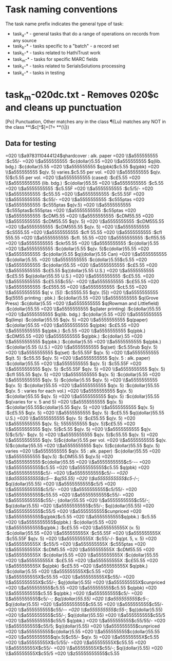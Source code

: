 * Task naming conventions
The task name prefix indicates the general type of task: 
 - task_a-* - general tasks that do a range of operations on records from any source
 - task_b-* - tasks specific to a "batch" - a record set
 - task_h-* - tasks related to HathiTrust work
 - task_m-* - tasks for specific MARC fields
 - task_s-* - tasks related to SerialsSolutions processing
 - task_x-* - tasks in testing

* task_m-020dc.txt - Removes 020$c and cleans up punctuation
[Po] Punctuation, Other
\p{Lu} matches any in the class
\P{Lu} matches any NOT in the class
 *\p{Po}*\$c[^$]+(?= *\p{Po}*(\$|$))
** Data for testing
=020  \\$a9783110444124$qhardcover : alk. paper
=020  \\$a555555555 :$c55/-
=020  \\$a555555555 :$c{dollar}5.55
=020  \\$a555555555 $q(lib. bdg.) :$c{dollar}5.55
=020  \\$a555555555 $q(pbk)$c5.55 $q(pbk)
=020  \\$a555555555 $q(v. 5) varies.$c5.55 per vol.
=020  \\$a555555555 $q(v. 5)$c5.55 per vol.
=020  \\$a5555555555 (cased) :$c£5.55
=020  \\$a5555555555 (lib. bdg.) :$c{dollar}55.55
=020  \\$a5555555555 :$c5.55
=020  \\$a5555555555 :$c5.55F
=020  \\$a5555555555 :$c5/5/-
=020  \\$a5555555555 :$c55.55
=020  \\$a5555555555 :$c55.55F
=020  \\$a5555555555 :$c55/-
=020  \\$a5555555555 :$c555ptas
=020  \\$a5555555555 :$c555ptas $q(v.5)
=020  \\$a5555555555 :$c555ptas$c555ptas
=020  \\$a5555555555 :$c55ptas
=020  \\$a5555555555 :$cDM5.55
=020  \\$a5555555555 :$cDM55.55
=020  \\$a5555555555 :$cDM55.55 $q(v. 5)
=020  \\$a5555555555 :$cDM555.55
=020  \\$a5555555555 :$cDM555.55 $q(v. 5)
=020  \\$a5555555555 :$cS555.55
=020  \\$a5555555555 :$cfl 55.55
=020  \\$a5555555555 :$cfl 555.55
=020  \\$a5555555555 :$cfl. 55.55
=020  \\$a5555555555 :$cfl55.55
=020  \\$a5555555555 :$ckr55.55
=020  \\$a5555555555 :$c{dollar}5.55
=020  \\$a5555555555 :$c{dollar}5.55 $q(v. 5)$c{dollar}55.55
=020  \\$a5555555555 :$c{dollar}5.55 $q({dollar}5.55 Can)
=020  \\$a5555555555 :$c{dollar}5.55.
=020  \\$a5555555555 :$c{dollar}5.55$c5.55
=020  \\$a5555555555 :$c{dollar}55.55
=020  \\$a5555555555 :$c£5.55
=020  \\$a5555555555 :$c£5.55 $q({dollar}5.55 U.S.)
=020  \\$a5555555555 :$c£5.55 $q({dollar}55.55 U.S.)
=020  \\$a5555555555 :$c£5.55.
=020  \\$a5555555555 :$c£5.55$c55/-
=020  \\$a5555555555 :$c£55.55
=020  \\$a5555555555 :$c£555.55
=020  \\$a5555555555 :$cŁ5.55
=020  \\$a5555555555 $q( v. [5]) :$cS555.55 $q(v. [5])
=020  \\$a5555555555 $q(5555 printing : pbk.) :$c{dollar}5.55
=020  \\$a5555555555 $q(Grove Press) :$c{dollar}5.55
=020  \\$a5555555555 $q(Rowman and Littlefield) :$c{dollar}55.55
=020  \\$a5555555555 $q(later printing) :$c{dollar}55.55
=020  \\$a5555555555 $q(lib. bdg.) :$c{dollar}5.55
=020  \\$a5555555555 $q(limp) :$c{dollar}55.55 $q(v. 5)
=020  \\$a5555555555 $q(paper) :$c{dollar}55.55
=020  \\$a5555555555 $q(pbk) :$c£5.55
=020  \\$a5555555555 $q(pbk.) :$c5.55
=020  \\$a5555555555 $q(pbk.) :$cDM55.55
=020  \\$a5555555555 $q(pbk.) :$c{dollar}.55
=020  \\$a5555555555 $q(pbk.) :$c{dollar}5.55
=020  \\$a5555555555 $q(pbk.) :$c{dollar}5.55 (U.S.)
=020  \\$a5555555555 $q(set) :$c5.55rub $q(v. 5)
=020  \\$a5555555555 $q(set) :$c55.55F $q(v. 5)
=020  \\$a5555555555 $q(t. 5) :$c55.55 $q(v. 5)
=020  \\$a5555555555 $q(v. 5 : alk. paper) :$c{dollar}55.55
=020  \\$a5555555555 $q(v. 5) :$c55.55F
=020  \\$a5555555555 $q(v. 5) :$c55.55F $q(v. 5)
=020  \\$a5555555555 $q(v. 5) :$cfl 555.55 $q(v. 5)
=020  \\$a5555555555 $q(v. 5) :$c{dollar}5.55
=020  \\$a5555555555 $q(v. 5) :$c{dollar}5.55 $q(v. 5)
=020  \\$a5555555555 $q(v. 5) :$c{dollar}55.55
=020  \\$a5555555555 $q(v. 5) :$c{dollar}55.55 $q(v. 5 : varies for each vol.)
=020  \\$a5555555555 $q(v. 5) :$c{dollar}55.55 $q(v. 5)
=020  \\$a5555555555 $q(v. 5) :$c{dollar}55.55 $q(varies for v. 5 and 5)
=020  \\$a5555555555 $q(v. 5) :$c{dollar}55.55$c{dollar}5.55 $q(v. 5)
=020  \\$a5555555555 $q(v. 5) :$c£5.55 $q(v. 5)
=020  \\$a5555555555 $q(v. 5) :$c£5.55 $q({dollar}55.55 U.S.)
=020  \\$a5555555555 $q(v. 5) :$c£55.55 $q(v. 5)
=020  \\$a5555555555 $q(v. 5); 5555555555 $q(v. 5)$c£5.55
=020  \\$a5555555555 $q(v. 5)$c5.55 $q(v. 5)
=020  \\$a5555555555 $q(v. 5)$c5/5/- $q(v. 5)
=020  \\$a5555555555 $q(v. 5)$c55.55 $q(v. 5)
=020  \\$a5555555555 $q(v. 5)$c{dollar}5.55 per vol.
=020  \\$a5555555555 $q(v. 5)$c{dollar}55.55
=020  \\$a5555555555 $q(v. 5)$c{dollar}55.55 $q(v. 5) varies
=020  \\$a5555555555 $q(v. 55 : alk. paper) :$c{dollar}55.55
=020  \\$a5555555555 $q(v.5) :$cDM55.55 $q(v.5)
=020  \\$a5555555555:$c{dollar}55.55
=020  \\$a5555555555$c5-/-/-
=020  \\$a5555555555$c5.55
=020  \\$a5555555555$c5.55 $q(pbk)
=020  \\$a5555555555$c5/-
=020  \\$a5555555555$c5/-/-
=020  \\$a5555555555$c5/-/- $q(55.55)
=020  \\$a5555555555$c5/-/-; $q({dollar}55.55)
=020  \\$a5555555555$c5/5
=020  \\$a5555555555$c5/5/-
=020  \\$a5555555555$c5/55/-
=020  \\$a5555555555$c55.55
=020  \\$a5555555555$c55/-
=020  \\$a5555555555$c55/-; {dollar}55.55
=020  \\$a5555555555$c55/-; $q({dollar}5.55)
=020  \\$a5555555555$c55/-; $q({dollar}55.55)
=020  \\$a5555555555$c55/5
=020  \\$a5555555555$cunpriced
=020  \\$a5555555555$q(pbk)$c5.55
=020  \\$a5555555555$q(pbk.) :$c5.55
=020  \\$a5555555555$q(pbk.) :$c{dollar}5.55
=020  \\$a5555555555$q(pbk.) :$c£5.55
=020  \\$a555555555X (v. 5) :$c{dollar}55.55
=020  \\$a555555555X :$c55.55F
=020  \\$a555555555X :$c55.55F $q(v. 5)
=020  \\$a555555555X :$c55/-/- $q(pt. 5, v. 5)
=020  \\$a555555555X :$c55/5
=020  \\$a555555555X :$c555ptas
=020  \\$a555555555X :$cDM5.55
=020  \\$a555555555X :$cDM55.55
=020  \\$a555555555X :$c{dollar}5.55
=020  \\$a555555555X :$c{dollar}55.55
=020  \\$a555555555X :$c£5.55
=020  \\$a555555555X :$c£55.55
=020  \\$a555555555X $q(pbk) :$c£5.55
=020  \\$a555555555X $q(pbk.) :$c{dollar}5.55
=020  \\$a555555555X$c5.55
=020  \\$a555555555X$c55.55
=020  \\$a555555555X$c55/-
=020  \\$a555555555X$c55/-; $q({dollar}5.55)
=020  \\$a555555555X$cunpriced
=020  \\$a555555555$c5.55
=020  \\$a555555555$c5.55 $q(pbk)
=020  \\$a555555555$c5.55 $q(pbk.)
=020  \\$a555555555$c5/-
=020  \\$a555555555$c5/-/-; $q({dollar}55.55)
=020  \\$a555555555$c5/-; $q({dollar}5.55)
=020  \\$a555555555$c55.55
=020  \\$a555555555$c55/-
=020  \\$a555555555$c55/-/-
=020  \\$a555555555$c55/-; $q({dollar}5.55)
=020  \\$a555555555$c55/-; $q({dollar}55.55)
=020  \\$a555555555$c55/5
=020  \\$a555555555$c55/5 $q(pbk.)
=020  \\$a555555555$c55/55/-
=020  \\$a555555555$c55/5; $q({dollar}5.55)
=020  \\$a555555555$cunpriced
=020  \\$a555555555$c{dollar}5.55
=020  \\$a555555555$c{dollar}55.55
=020  \\$a555555555$q(v.5)$c55/- $q(v. 5)
=020  \\$a55555555X$c5.55
=020  \\$a55555555X$c5/55/-
=020  \\$a55555555X$c55.55
=020  \\$a55555555X$c55/-
=020  \\$a55555555X$c55/-; $q({dollar}5.55)
=020  \\$a55555555X$c55/5
=020  \\$z55555555555$c5.55
